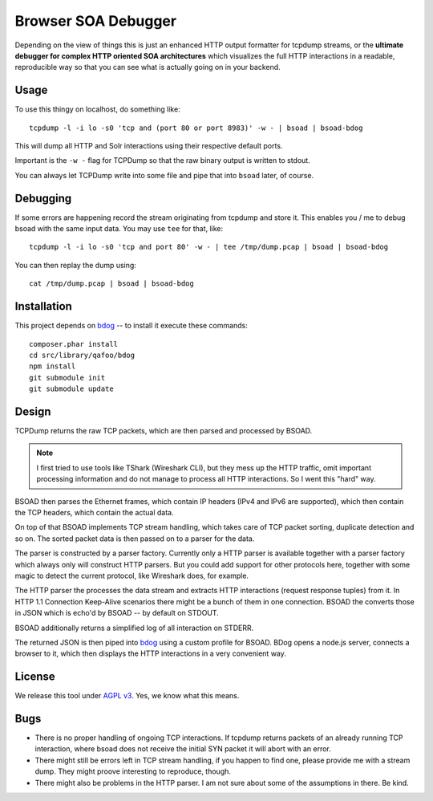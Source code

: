 ====================
Browser SOA Debugger
====================

Depending on the view of things this is just an enhanced HTTP output formatter
for tcpdump streams, or the **ultimate debugger for complex HTTP oriented SOA
architectures** which visualizes the full HTTP interactions in a readable,
reproducible way so that you can see what is actually going on in your backend.

Usage
=====

To use this thingy on localhost, do something like::

    tcpdump -l -i lo -s0 'tcp and (port 80 or port 8983)' -w - | bsoad | bsoad-bdog

This will dump all HTTP and Solr interactions using their respective default
ports.

Important is the ``-w -`` flag for TCPDump so that the raw binary output is
written to stdout.

You can always let TCPDump write into some file and pipe that into ``bsoad``
later, of course.

Debugging
=========

If some errors are happening record the stream originating from tcpdump and
store it. This enables you / me to debug bsoad with the same input data. You
may use ``tee`` for that, like::

    tcpdump -l -i lo -s0 'tcp and port 80' -w - | tee /tmp/dump.pcap | bsoad | bsoad-bdog

You can then replay the dump using::

    cat /tmp/dump.pcap | bsoad | bsoad-bdog

Installation
============

This project depends on bdog__ -- to install it execute these commands::

    composer.phar install
    cd src/library/qafoo/bdog
    npm install
    git submodule init
    git submodule update

__ https://github.com/qafoo/bdog

Design
======

TCPDump returns the raw TCP packets, which are then parsed and processed by
BSOAD.

.. note:: I first tried to use tools like TShark (Wireshark CLI), but they mess
    up the HTTP traffic, omit important processing information and do not
    manage to process all HTTP interactions. So I went this "hard" way.

BSOAD then parses the Ethernet frames, which contain IP headers (IPv4 and IPv6
are supported), which then contain the TCP headers, which contain the actual
data.

On top of that BSOAD implements TCP stream handling, which takes care of TCP
packet sorting, duplicate detection and so on. The sorted packet data is then
passed on to a parser for the data.

The parser is constructed by a parser factory. Currently only a HTTP parser is
available together with a parser factory which always only will construct HTTP
parsers. But you could add support for other protocols here, together with some
magic to detect the current protocol, like Wireshark does, for example.

The HTTP parser the processes the data stream and extracts HTTP interactions
(request response tuples) from it. In HTTP 1.1 Connection Keep-Alive scenarios
there might be a bunch of them in one connection. BSOAD the converts those in
JSON which is echo'd by BSOAD -- by default on STDOUT.

BSOAD additionally returns a simplified log of all interaction on STDERR.

The returned JSON is then piped into bdog__ using a custom profile for BSOAD.
BDog opens a node.js server, connects a browser to it, which then displays the
HTTP interactions in a very convenient way.

__ https://github.com/qafoo/bdog

License
=======

We release this tool under `AGPL v3`__. Yes, we know what this means.

__ https://www.gnu.org/licenses/agpl-3.0.html

Bugs
====

- There is no proper handling of ongoing TCP interactions. If tcpdump returns
  packets of an already running TCP interaction, where bsoad does not receive
  the initial SYN packet it will abort with an error.

- There might still be errors left in TCP stream handling, if you happen to
  find one, please provide me with a stream dump. They might proove interesting
  to reproduce, though.

- There might also be problems in the HTTP parser. I am not sure about some of
  the assumptions in there. Be kind.


..
   Local Variables:
   mode: rst
   fill-column: 79
   End: 
   vim: et syn=rst tw=79
